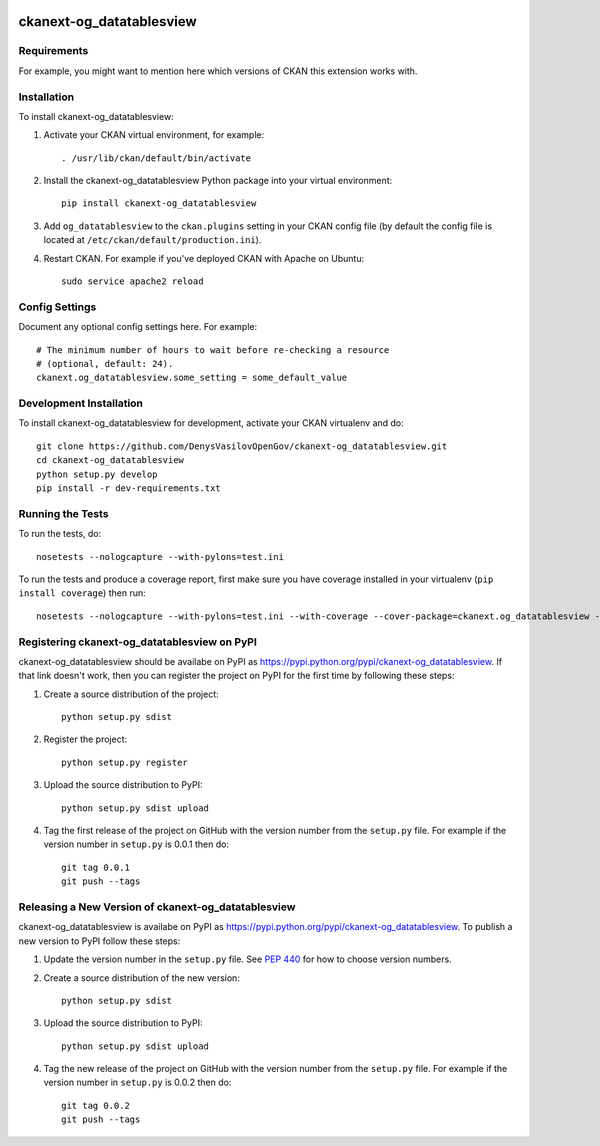 .. You should enable this project on travis-ci.org and coveralls.io to make
   these badges work. The necessary Travis and Coverage config files have been
   generated for you.

.. image:: https://travis-ci.org/DenysVasilovOpenGov/ckanext-og_datatablesview.svg?branch=master
    :target: https://travis-ci.org/DenysVasilovOpenGov/ckanext-og_datatablesview

.. image:: https://coveralls.io/repos/DenysVasilovOpenGov/ckanext-og_datatablesview/badge.svg
  :target: https://coveralls.io/r/DenysVasilovOpenGov/ckanext-og_datatablesview

.. image:: https://pypip.in/download/ckanext-og_datatablesview/badge.svg
    :target: https://pypi.python.org/pypi//ckanext-og_datatablesview/
    :alt: Downloads

.. image:: https://pypip.in/version/ckanext-og_datatablesview/badge.svg
    :target: https://pypi.python.org/pypi/ckanext-og_datatablesview/
    :alt: Latest Version

.. image:: https://pypip.in/py_versions/ckanext-og_datatablesview/badge.svg
    :target: https://pypi.python.org/pypi/ckanext-og_datatablesview/
    :alt: Supported Python versions

.. image:: https://pypip.in/status/ckanext-og_datatablesview/badge.svg
    :target: https://pypi.python.org/pypi/ckanext-og_datatablesview/
    :alt: Development Status

.. image:: https://pypip.in/license/ckanext-og_datatablesview/badge.svg
    :target: https://pypi.python.org/pypi/ckanext-og_datatablesview/
    :alt: License

=============
ckanext-og_datatablesview
=============

.. Put a description of your extension here:
   What does it do? What features does it have?
   Consider including some screenshots or embedding a video!


------------
Requirements
------------

For example, you might want to mention here which versions of CKAN this
extension works with.


------------
Installation
------------

.. Add any additional install steps to the list below.
   For example installing any non-Python dependencies or adding any required
   config settings.

To install ckanext-og_datatablesview:

1. Activate your CKAN virtual environment, for example::

     . /usr/lib/ckan/default/bin/activate

2. Install the ckanext-og_datatablesview Python package into your virtual environment::

     pip install ckanext-og_datatablesview

3. Add ``og_datatablesview`` to the ``ckan.plugins`` setting in your CKAN
   config file (by default the config file is located at
   ``/etc/ckan/default/production.ini``).

4. Restart CKAN. For example if you've deployed CKAN with Apache on Ubuntu::

     sudo service apache2 reload


---------------
Config Settings
---------------

Document any optional config settings here. For example::

    # The minimum number of hours to wait before re-checking a resource
    # (optional, default: 24).
    ckanext.og_datatablesview.some_setting = some_default_value


------------------------
Development Installation
------------------------

To install ckanext-og_datatablesview for development, activate your CKAN virtualenv and
do::

    git clone https://github.com/DenysVasilovOpenGov/ckanext-og_datatablesview.git
    cd ckanext-og_datatablesview
    python setup.py develop
    pip install -r dev-requirements.txt


-----------------
Running the Tests
-----------------

To run the tests, do::

    nosetests --nologcapture --with-pylons=test.ini

To run the tests and produce a coverage report, first make sure you have
coverage installed in your virtualenv (``pip install coverage``) then run::

    nosetests --nologcapture --with-pylons=test.ini --with-coverage --cover-package=ckanext.og_datatablesview --cover-inclusive --cover-erase --cover-tests


---------------------------------
Registering ckanext-og_datatablesview on PyPI
---------------------------------

ckanext-og_datatablesview should be availabe on PyPI as
https://pypi.python.org/pypi/ckanext-og_datatablesview. If that link doesn't work, then
you can register the project on PyPI for the first time by following these
steps:

1. Create a source distribution of the project::

     python setup.py sdist

2. Register the project::

     python setup.py register

3. Upload the source distribution to PyPI::

     python setup.py sdist upload

4. Tag the first release of the project on GitHub with the version number from
   the ``setup.py`` file. For example if the version number in ``setup.py`` is
   0.0.1 then do::

       git tag 0.0.1
       git push --tags


----------------------------------------
Releasing a New Version of ckanext-og_datatablesview
----------------------------------------

ckanext-og_datatablesview is availabe on PyPI as https://pypi.python.org/pypi/ckanext-og_datatablesview.
To publish a new version to PyPI follow these steps:

1. Update the version number in the ``setup.py`` file.
   See `PEP 440 <http://legacy.python.org/dev/peps/pep-0440/#public-version-identifiers>`_
   for how to choose version numbers.

2. Create a source distribution of the new version::

     python setup.py sdist

3. Upload the source distribution to PyPI::

     python setup.py sdist upload

4. Tag the new release of the project on GitHub with the version number from
   the ``setup.py`` file. For example if the version number in ``setup.py`` is
   0.0.2 then do::

       git tag 0.0.2
       git push --tags
